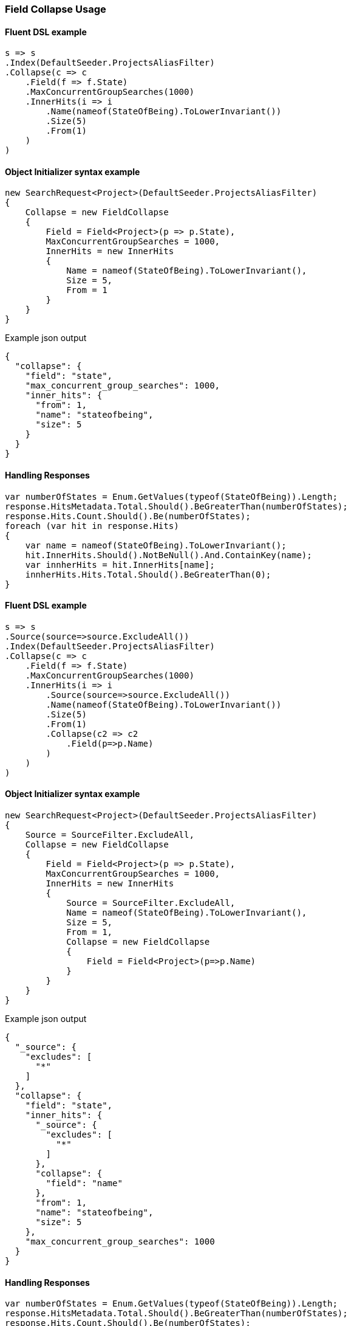 :ref_current: https://www.elastic.co/guide/en/elasticsearch/reference/6.3

:github: https://github.com/elastic/elasticsearch-net

:nuget: https://www.nuget.org/packages

////
IMPORTANT NOTE
==============
This file has been generated from https://github.com/elastic/elasticsearch-net/tree/6.x/src/Tests/Search/Search/Collapsing/FieldCollapseUsageTests.cs. 
If you wish to submit a PR for any spelling mistakes, typos or grammatical errors for this file,
please modify the original csharp file found at the link and submit the PR with that change. Thanks!
////

[[field-collapse-usage]]
=== Field Collapse Usage

==== Fluent DSL example

[source,csharp]
----
s => s
.Index(DefaultSeeder.ProjectsAliasFilter)
.Collapse(c => c
    .Field(f => f.State)
    .MaxConcurrentGroupSearches(1000)
    .InnerHits(i => i
        .Name(nameof(StateOfBeing).ToLowerInvariant())
        .Size(5)
        .From(1)
    )
)
----

==== Object Initializer syntax example

[source,csharp]
----
new SearchRequest<Project>(DefaultSeeder.ProjectsAliasFilter)
{
    Collapse = new FieldCollapse
    {
        Field = Field<Project>(p => p.State),
        MaxConcurrentGroupSearches = 1000,
        InnerHits = new InnerHits
        {
            Name = nameof(StateOfBeing).ToLowerInvariant(),
            Size = 5,
            From = 1
        }
    }
}
----

[source,javascript]
.Example json output
----
{
  "collapse": {
    "field": "state",
    "max_concurrent_group_searches": 1000,
    "inner_hits": {
      "from": 1,
      "name": "stateofbeing",
      "size": 5
    }
  }
}
----

==== Handling Responses

[source,csharp]
----
var numberOfStates = Enum.GetValues(typeof(StateOfBeing)).Length;
response.HitsMetadata.Total.Should().BeGreaterThan(numberOfStates);
response.Hits.Count.Should().Be(numberOfStates);
foreach (var hit in response.Hits)
{
    var name = nameof(StateOfBeing).ToLowerInvariant();
    hit.InnerHits.Should().NotBeNull().And.ContainKey(name);
    var innherHits = hit.InnerHits[name];
    innherHits.Hits.Total.Should().BeGreaterThan(0);
}
----

==== Fluent DSL example

[source,csharp]
----
s => s
.Source(source=>source.ExcludeAll())
.Index(DefaultSeeder.ProjectsAliasFilter)
.Collapse(c => c
    .Field(f => f.State)
    .MaxConcurrentGroupSearches(1000)
    .InnerHits(i => i
        .Source(source=>source.ExcludeAll())
        .Name(nameof(StateOfBeing).ToLowerInvariant())
        .Size(5)
        .From(1)
        .Collapse(c2 => c2
            .Field(p=>p.Name)
        )
    )
)
----

==== Object Initializer syntax example

[source,csharp]
----
new SearchRequest<Project>(DefaultSeeder.ProjectsAliasFilter)
{
    Source = SourceFilter.ExcludeAll,
    Collapse = new FieldCollapse
    {
        Field = Field<Project>(p => p.State),
        MaxConcurrentGroupSearches = 1000,
        InnerHits = new InnerHits
        {
            Source = SourceFilter.ExcludeAll,
            Name = nameof(StateOfBeing).ToLowerInvariant(),
            Size = 5,
            From = 1,
            Collapse = new FieldCollapse
            {
                Field = Field<Project>(p=>p.Name)
            }
        }
    }
}
----

[source,javascript]
.Example json output
----
{
  "_source": {
    "excludes": [
      "*"
    ]
  },
  "collapse": {
    "field": "state",
    "inner_hits": {
      "_source": {
        "excludes": [
          "*"
        ]
      },
      "collapse": {
        "field": "name"
      },
      "from": 1,
      "name": "stateofbeing",
      "size": 5
    },
    "max_concurrent_group_searches": 1000
  }
}
----

==== Handling Responses

[source,csharp]
----
var numberOfStates = Enum.GetValues(typeof(StateOfBeing)).Length;
response.HitsMetadata.Total.Should().BeGreaterThan(numberOfStates);
response.Hits.Count.Should().Be(numberOfStates);
foreach (var hit in response.Hits)
{
    var name = nameof(StateOfBeing).ToLowerInvariant();
    hit.InnerHits.Should().NotBeNull().And.ContainKey(name);
    var innerHits = hit.InnerHits[name];
    innerHits.Hits.Total.Should().BeGreaterThan(0);
    var i = 0;
    foreach (var innerHit in innerHits.Hits.Hits)
    {
        i++;
        innerHit.Fields.Should().NotBeEmpty()
            .And.ContainKey("name");
    }

    i.Should().NotBe(0, "we expect to inspect 2nd level collapsed fields");
}
----

